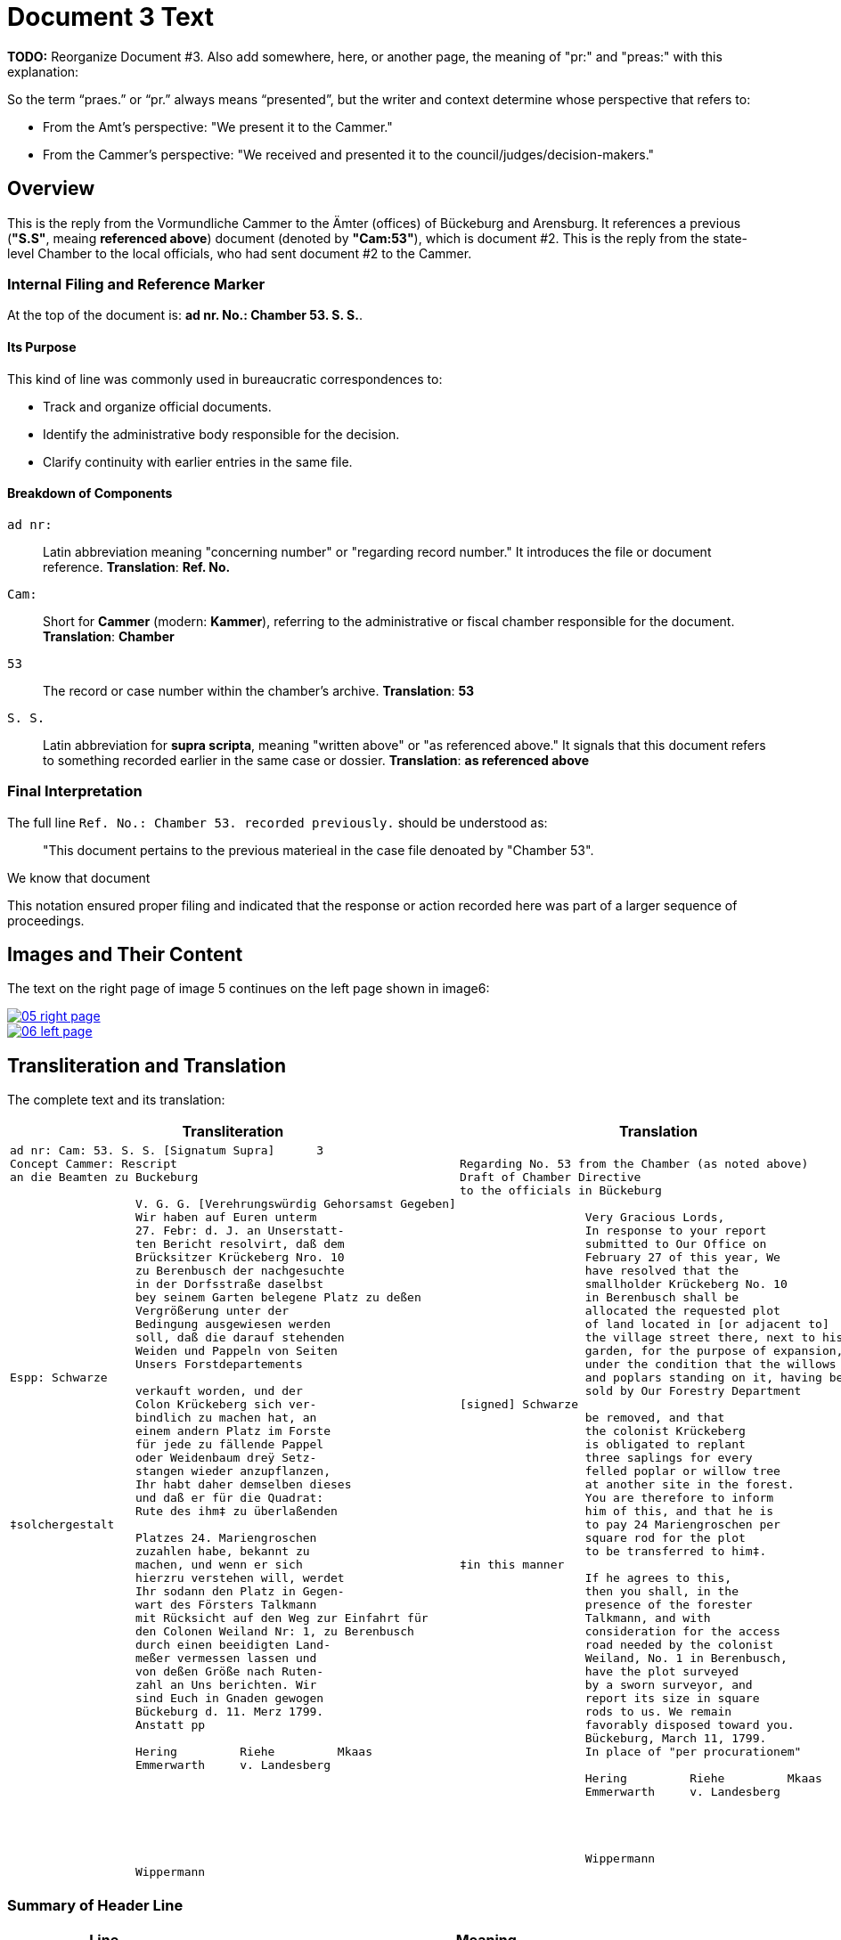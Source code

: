 = Document 3 Text 
:page-role: wide

**TODO:** Reorganize Document #3. Also add somewhere, here, or another page, the meaning of "pr:" and "preas:" with
this explanation:

So the term “praes.” or “pr.” always means “presented”, but the writer and context determine whose perspective that refers to:

* From the Amt’s perspective: "We present it to the Cammer."
* From the Cammer’s perspective: "We received and presented it to the council/judges/decision-makers."

== Overview

This is the reply from the Vormundliche Cammer to the Ämter (offices) of Bückeburg and Arensburg. It references a previous (*"S.S"*,
meaing *referenced above*) document (denoted by *"Cam:53"*), which is document #2. This is the reply from the
state-level Chamber to the local officials, who had sent document #2 to the Cammer.

=== Internal Filing and Reference Marker

At the top of the document is: *ad nr. No.: Chamber 53. S. S.*. 

==== Its Purpose

This kind of line was commonly used in bureaucratic correspondences to:

- Track and organize official documents.
- Identify the administrative body responsible for the decision.
- Clarify continuity with earlier entries in the same file.

==== Breakdown of Components

`ad nr:`:: Latin abbreviation meaning "concerning number" or "regarding record number." It introduces the file or
document reference.  **Translation**: *Ref. No.*

`Cam:`:: Short for *Cammer* (modern: *Kammer*), referring to the administrative or fiscal chamber responsible for
the document.  **Translation**: *Chamber*

`53`:: The record or case number within the chamber's archive.  **Translation**: *53*

`S. S.`:: Latin abbreviation for *supra scripta*, meaning "written above" or "as referenced above." It signals that
this document refers to something recorded earlier in the same case or dossier.  **Translation**: *as referenced
above*

=== Final Interpretation

The full line `Ref. No.: Chamber 53. recorded previously.` should be understood as:

> "This document pertains to the previous materieal in the case file denoated by "Chamber 53". 

We know that document 

This notation ensured proper filing and indicated that the response or action recorded here was part of a larger sequence of proceedings.

== Images and Their Content

The text on the right page of image 5 continues on the left page shown in image6:

image::05-right-page.png[link=self]

image::06-left-page.png[link=self]

== Transliteration and Translation

The complete text and its translation:

[cols="1a,1a", options="header"]
|===
| Transliteration
| Translation

|
[verse]
____
ad nr: Cam: 53. S. S. [Signatum Supra]      3
Concept Cammer: Rescript
an die Beamten zu Buckeburg

                  V. G. G. [Verehrungswürdig Gehorsamst Gegeben]
                  Wir haben auf Euren unterm
                  27. Febr: d. J. an Unserstatt-
                  ten Bericht resolvirt, daß dem
                  Brücksitzer Krückeberg Nro. 10
                  zu Berenbusch der nachgesuchte
                  in der Dorfsstraße daselbst
                  bey seinem Garten belegene Platz zu deßen
                  Vergrößerung unter der
                  Bedingung ausgewiesen werden
                  soll, daß die darauf stehenden
                  Weiden und Pappeln von Seiten
                  Unsers Forstdepartements
Espp: Schwarze
                  verkauft worden, und der
                  Colon Krückeberg sich ver-
                  bindlich zu machen hat, an
                  einem andern Platz im Forste
                  für jede zu fällende Pappel
                  oder Weidenbaum dreÿ Setz-
                  stangen wieder anzupflanzen,
                  Ihr habt daher demselben dieses
                  und daß er für die Quadrat:
                  Rute des ihm‡ zu überlaßenden
‡solchergestalt
                  Platzes 24. Mariengroschen
                  zuzahlen habe, bekannt zu
                  machen, und wenn er sich
                  hierzru verstehen will, werdet
                  Ihr sodann den Platz in Gegen-
                  wart des Försters Talkmann
                  mit Rücksicht auf den Weg zur Einfahrt für
                  den Colonen Weiland Nr: 1, zu Berenbusch
                  durch einen beeidigten Land-
                  meßer vermessen lassen und
                  von deßen Größe nach Ruten-
                  zahl an Uns berichten. Wir
                  sind Euch in Gnaden gewogen
                  Bückeburg d. 11. Merz 1799.
                  Anstatt pp
                  
                  Hering         Riehe         Mkaas
                  Emmerwarth     v. Landesberg







                  Wippermann
____
|
[verse]
____
Regarding No. 53 from the Chamber (as noted above)
Draft of Chamber Directive
to the officials in Bückeburg

                  Very Gracious Lords,
                  In response to your report
                  submitted to Our Office on
                  February 27 of this year, We
                  have resolved that the
                  smallholder Krückeberg No. 10
                  in Berenbusch shall be
                  allocated the requested plot
                  of land located in [or adjacent to]
                  the village street there, next to his
                  garden, for the purpose of expansion,
                  under the condition that the willows
                  and poplars standing on it, having been
                  sold by Our Forestry Department
[signed] Schwarze
                  be removed, and that
                  the colonist Krückeberg
                  is obligated to replant
                  three saplings for every
                  felled poplar or willow tree
                  at another site in the forest.
                  You are therefore to inform
                  him of this, and that he is
                  to pay 24 Mariengroschen per
                  square rod for the plot
                  to be transferred to him‡.
‡in this manner
                  If he agrees to this,
                  then you shall, in the
                  presence of the forester
                  Talkmann, and with
                  consideration for the access
                  road needed by the colonist
                  Weiland, No. 1 in Berenbusch,
                  have the plot surveyed
                  by a sworn surveyor, and
                  report its size in square
                  rods to us. We remain
                  favorably disposed toward you.
                  Bückeburg, March 11, 1799.
                  In place of "per procurationem"

                  Hering         Riehe         Mkaas
                  Emmerwarth     v. Landesberg




                  Wippermann
____
|===


[role="section-narrow"]
=== Summary of Header Line

[cols="1,3", options="header"]
|===
| Line
| Meaning

| *ad nr: Cam: 53. S. S.*
| Filing reference: This rescript belongs to *Chamber case no. 53*, under the filing or subject category "S. S."

| *Concept Cammer: Rescript*
| This is a *draft decree* (rescript) originating from the *Cammer* (chamber office), likely concerning land, property, or forestry matters.

| *an die Beamten zu Buckeburg*
| Addressee: the civil officials stationed in *Bückeburg*, who are responsible for executing or communicating the contents of the rescript.
|===

[role="section-narrow"]
=== Glossary of Terms

ad nr:: Latin abbreviation for *ad numerum*, meaning "to the number." Used in file routing and administrative referencing. It indicates the document concerns or belongs to a case or entry listed under a specific file number.

Cam:: Abbreviation of *Cammer* (or *Kammer* in modern German), meaning the **chamber**, referring to the *Cammeralbehörde* (chamber office or finance office) in charge of managing land, taxation, forestry, and estate matters. "Cam: 53." indicates this document relates to file number 53 in the chamber's records.

S. S.:: The meaning is uncertain but is almost certainly an administrative abbreviation. Both characters are uppercase and followed by periods. Possibly stands for:
* *Sub Signatur*, *Supplementum*, or *Special-Sachen* (special matters),
* or an internal filing code used to denote subcategories within a Cammer file.
The ambiguity in the style of the first "S" (it differs from the second) is likely due to the handwriting style, not semantic difference.

Concept Cammer: Rescript:: Indicates this is a **conceptual draft (Concept)** of a **rescript** (a formal written reply or decree) issued by the **Cammer** (chamber office). Rescripts were typically responses to petitions or reports sent up from local offices.

an die Beamten zu Buckeburg:: "To the officials in Bückeburg." This line completes the heading: it is a **draft rescript from the Cammer**, addressed **to the civil officials of Bückeburg**. These officials were tasked with carrying out and communicating the decision.

Espp: Schwarze:: A marginal or side notation, identifying the **scribe**, **secretary**, or possibly the **reviewing official**. "Espp:" is most likely an abbreviation of *Especiert* (meaning: "specified by") or a shorthand scribe initial. **Schwarze** is a surname. This note is written at the left margin and indicates authorship, approval, or secretarial involvement.

‡solchergestalt:: The word "solchergestalt" means "in such a manner" or "in this form." It serves as a **discourse marker** that introduces a condition or framework that has just been described. The double dagger (‡) appears both in the margin and in the body of the text:
* It serves as a **visual reference mark**, directing the reader from a marginal note (or side instruction) into the point in the text where it applies.
* In this document, it emphasizes the section that contains the **financial obligation** (payment of 24 Mariengroschen per square Rute for the land being assigned).

Quadrat: Rute:: A **square rod** or **square perch**, a historical unit of area (1 Rute ≈ 3.77 meters, so a square Rute ≈ 14.2 m²). The tenant was charged 24 Mariengroschen per Quadrat-Rute of newly assigned garden land.

Colon:: A term for a peasant farmer with hereditary rights to a plot of land (Latin origin: *colonus*). In Schaumburg-Lippe, "Colon" designated a full-status rural landholder, as opposed to lesser holders like a Köter.

Brücksitzer:: A type of rural settler — possibly someone whose house adjoins a bridge (*Brück*) or a minor landholding class.

d. J.:: Abbreviation for *dieses Jahres*, meaning “of this year.” Common dating shorthand.

Unserstatteten:: Archaic spelling for *unserstatteten*, a past participle meaning “submitted to us” (i.e., the report previously sent to the Chamber).

resolvirt:: Archaic spelling of *resolvieren* (resolved, decided).

Setzstangen:: Young saplings or planting poles. The term appears in forestry regulations. Here, Krückeberg is obligated to plant **three new saplings** for each willow or poplar tree removed.

Forstdepartement:: The **forestry department** responsible for managing tree cutting, planting obligations, and land-use rules related to woodland and timber.

Mariengroschen:: A coin denomination used in various North German states in the 18th–19th centuries. Twenty-four Mariengroschen = financial compensation for each Quadrat-Rute assigned to Krückeberg.

überlaßenden:: Archaic form of *überlassenden* (being transferred or granted).


                         
